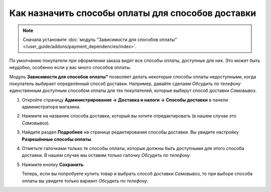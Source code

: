 **************************************************
Как назначить способы оплаты для способов доставки
**************************************************

.. note::

    Сначала установите :doc:`модуль "Зависимости для способов оплаты" </user_guide/addons/payment_dependencies/index>`.

По умолчанию покупатели при оформлении заказа видят все способы оплаты, доступные для них. Это может быть неудобно, особенно если у вас много способов оплаты.

.. fancybox:: img/without_dependencies.png
    :alt: Если не настроить зависимости для способов оплаты, покупатели увидят все доступные способы оплаты при оформлении заказа.

Модуль **Зависимости для способов оплаты"** позволяет делать некоторые способы оплаты недоступными, когда покупатель выбирает определённый способ доставки. Например, давайте сделаем *Обсудить по телефону* единственным доступным способом оплаты для тех покупателей, которые выберут способ доставки *Самовывоз*.

#. Откройте страницу **Администрирование → Доставка и налоги → Способы доставки** в панели администратора магазина.

#. Нажмите на название способа доставки, который вы хотите отредактировать (в нашем случае это *Самовывоз*).

   .. fancybox:: img/select_shipping_method.png
       :alt: Найдите нужный способ доставки в списке и нажмите на его название.

#. Найдите раздел **Подробнее** на странице редактирования способы доставки. Вы увидите настройку **Разрешённые способы оплаты**.

#. Отметьте галочками только те способы оплаты, которые должны быть доступными для этого способа доставки. В нашем случае мы оставим только галочку *Обсудить по телефону*.

#. Нажмите кнопку **Сохранить**.

   .. fancybox:: img/phone_ordering_only.png
       :alt: Отметьте галочками те способы оплаты, которые вы хотите разрешить для способа доставки.

   Теперь, если вы попробуете купить товар и выбрать способ доставки *Самовывоз*, то при выборе способа оплаты вы увидите только вариант *Обсудить по телефону*.

   .. fancybox:: img/with_dependencies.png
       :alt: Если покупатель выберет способ доставки с заданными зависимостями, то он увидит только те способы оплаты, которые разрешены для этого способа доставки.
